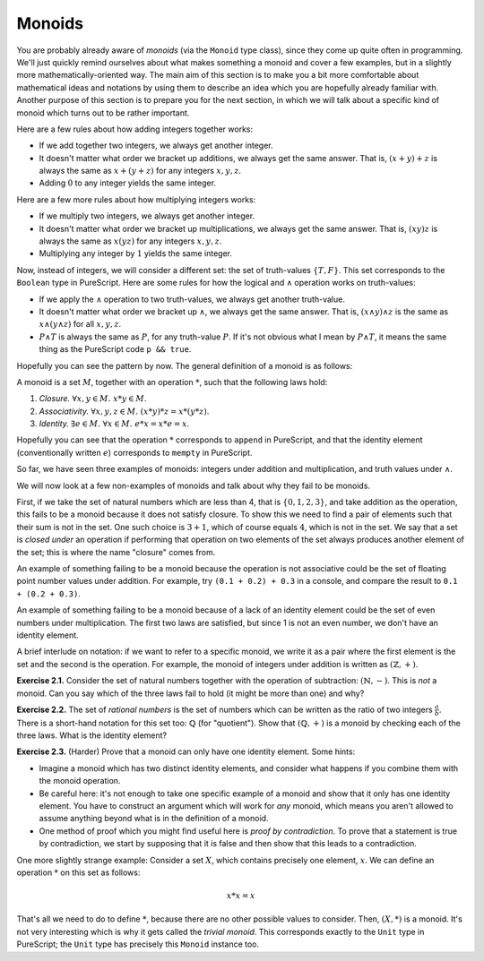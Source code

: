 Monoids
=======

You are probably already aware of *monoids* (via the ``Monoid`` type class),
since they come up quite often in programming. We'll just quickly remind
ourselves about what makes something a monoid and cover a few examples, but in
a slightly more mathematically-oriented way. The main aim of this section is to
make you a bit more comfortable about mathematical ideas and notations by using
them to describe an idea which you are hopefully already familiar with. Another
purpose of this section is to prepare you for the next section, in which we
will talk about a specific kind of monoid which turns out to be rather
important.

Here are a few rules about how adding integers together works:

* If we add together two integers, we always get another integer.
* It doesn't matter what order we bracket up additions, we always get the same
  answer. That is, :math:`(x + y) + z` is always the same as :math:`x + (y +
  z)` for any integers :math:`x, y, z`.
* Adding :math:`0` to any integer yields the same integer.

Here are a few more rules about how multiplying integers works:

* If we multiply two integers, we always get another integer.
* It doesn't matter what order we bracket up multiplications, we always get the
  same answer. That is, :math:`(xy)z` is always the same as :math:`x(yz)` for
  any integers :math:`x, y, z`.
* Multiplying any integer by :math:`1` yields the same integer.

Now, instead of integers, we will consider a different set: the set of
truth-values :math:`\{T, F\}`. This set corresponds to the ``Boolean`` type in
PureScript. Here are some rules for how the logical and :math:`\land` operation
works on truth-values:

* If we apply the :math:`\land` operation to two truth-values, we always get
  another truth-value.
* It doesn't matter what order we bracket up :math:`\land`, we always get the
  same answer. That is, :math:`(x \land y) \land z` is the same as :math:`x
  \land (y \land z)` for all :math:`x, y, z`.
* :math:`P \land T` is always the same as :math:`P`, for any truth-value
  :math:`P`. If it's not obvious what I mean by :math:`P \land T`, it means the
  same thing as the PureScript code ``p && true``.

Hopefully you can see the pattern by now. The general definition of a monoid is
as follows:

A monoid is a set :math:`M`, together with an operation :math:`*`, such that
the following laws hold:

1. *Closure.* :math:`\forall x, y \in M.\; x * y \in M`.
2. *Associativity.* :math:`\forall x, y, z \in M.\; (x * y) * z = x * (y * z)`.
3. *Identity.* :math:`\exists e \in M.\; \forall x \in M.\; e * x = x * e = x`.

Hopefully you can see that the operation :math:`*` corresponds to ``append`` in
PureScript, and that the identity element (conventionally written :math:`e`)
corresponds to ``mempty`` in PureScript.

So far, we have seen three examples of monoids: integers under addition and
multiplication, and truth values under :math:`\land`.

We will now look at a few non-examples of monoids and talk about why they fail
to be monoids.

First, if we take the set of natural numbers which are less than 4, that is
:math:`\{0, 1, 2, 3\}`, and take addition as the operation, this fails to be a
monoid because it does not satisfy closure. To show this we need to find a pair
of elements such that their sum is not in the set. One such choice is :math:`3
+ 1`, which of course equals :math:`4`, which is not in the set. We say that a
set is *closed under* an operation if performing that operation on two elements
of the set always produces another element of the set; this is where the name
"closure" comes from.

An example of something failing to be a monoid because the operation is not
associative could be the set of floating point number values under addition.
For example, try ``(0.1 + 0.2) + 0.3`` in a console, and compare the result to
``0.1 + (0.2 + 0.3)``.

An example of something failing to be a monoid because of a lack of an
identity element could be the set of even numbers under multiplication. The
first two laws are satisfied, but since 1 is not an even number, we don't have
an identity element.

A brief interlude on notation: if we want to refer to a specific monoid, we
write it as a pair where the first element is the set and the second is the
operation. For example, the monoid of integers under addition is written as
:math:`(\mathbb{Z}, +)`.

**Exercise 2.1.** Consider the set of natural numbers together with the
operation of subtraction: :math:`(\mathbb{N}, -)`. This is *not* a monoid. Can
you say which of the three laws fail to hold (it might be more than one) and
why?

**Exercise 2.2.** The set of *rational numbers* is the set of numbers which can
be written as the ratio of two integers :math:`\frac{a}{b}`. There is a
short-hand notation for this set too: :math:`\mathbb{Q}` (for "quotient").
Show that :math:`(\mathbb{Q}, +)` is a monoid by checking each of the three
laws. What is the identity element?

**Exercise 2.3.** (Harder) Prove that a monoid can only have one identity
element. Some hints:

* Imagine a monoid which has two distinct identity elements, and consider what
  happens if you combine them with the monoid operation.
* Be careful here: it's not enough to take one specific example of a monoid and
  show that it only has one identity element. You have to construct an argument
  which will work for *any* monoid, which means you aren't allowed to assume
  anything beyond what is in the definition of a monoid.
* One method of proof which you might find useful here is *proof by
  contradiction*. To prove that a statement is true by contradiction, we start
  by supposing that it is false and then show that this leads to a
  contradiction.

One more slightly strange example: Consider a set :math:`X`, which contains
precisely one element, :math:`x`. We can define an operation :math:`*` on this
set as follows:

.. math::

  x * x = x

That's all we need to do to define :math:`*`, because there are no other
possible values to consider. Then, :math:`(X, *)` is a monoid. It's not very
interesting which is why it gets called the *trivial monoid*. This corresponds
exactly to the ``Unit`` type in PureScript; the ``Unit`` type has precisely
this ``Monoid`` instance too.
